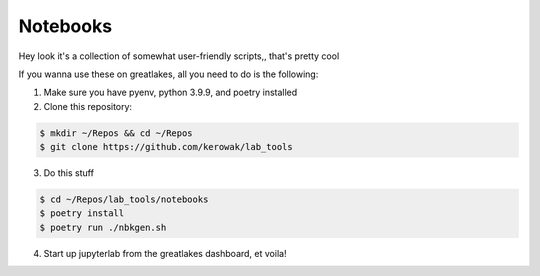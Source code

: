 =========
Notebooks
=========

Hey look it's a collection of somewhat user-friendly scripts,, that's pretty cool


If you wanna use these on greatlakes, all you need to do is the following:

1. Make sure you have pyenv, python 3.9.9, and poetry installed

2. Clone this repository:

.. code:: bash

    $ mkdir ~/Repos && cd ~/Repos
    $ git clone https://github.com/kerowak/lab_tools

3. Do this stuff

.. code:: bash

    $ cd ~/Repos/lab_tools/notebooks
    $ poetry install
    $ poetry run ./nbkgen.sh

4. Start up jupyterlab from the greatlakes dashboard, et voila!
